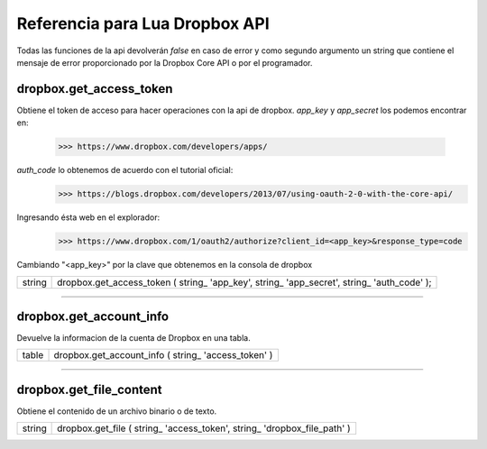 Referencia para Lua Dropbox API
-------------------------------

Todas las funciones de la api devolverán *false* en caso de error y como segundo argumento un string que
contiene el mensaje de error proporcionado por la Dropbox Core API o por el programador.

dropbox.get_access_token
^^^^^^^^^^^^^^^^^^^^^^^^
   
Obtiene el token de acceso para hacer operaciones con la api de dropbox.
*app_key* y *app_secret* los podemos encontrar en: 
	>>> https://www.dropbox.com/developers/apps/
   
*auth_code* lo obtenemos de acuerdo con el tutorial oficial:
	>>> https://blogs.dropbox.com/developers/2013/07/using-oauth-2-0-with-the-core-api/
   
Ingresando ésta web en el explorador: 
	>>> https://www.dropbox.com/1/oauth2/authorize?client_id=<app_key>&response_type=code

Cambiando "<app_key>" por la clave que obtenemos en la consola de dropbox

==========  ========================================================================================
 string      dropbox.get_access_token ( string_ 'app_key', string_ 'app_secret', string_ 'auth_code' );
==========  ========================================================================================

----------------------------------------------------------------------------------------------------

dropbox.get_account_info
^^^^^^^^^^^^^^^^^^^^^^^^
   
Devuelve la informacion de la cuenta de Dropbox en una tabla.
   
==========  ========================================================================================
  table     dropbox.get_account_info ( string_ 'access_token' )
==========  ========================================================================================

----------------------------------------------------------------------------------------------------

dropbox.get_file_content
^^^^^^^^^^^^^^^^^^^^^^^^
   
Obtiene el contenido de un archivo binario o de texto.

=========  ===========================================================================================
 string  	dropbox.get_file ( string_ 'access_token', string_ 'dropbox_file_path' )
=========  ===========================================================================================